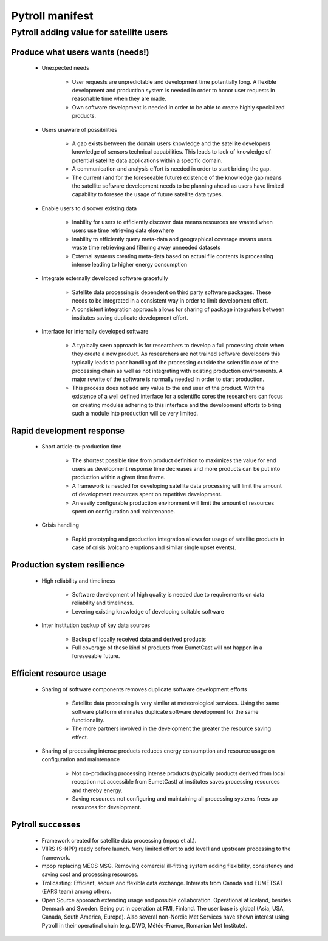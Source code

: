 ================
Pytroll manifest
================


Pytroll adding value for satellite users 
=========================================

Produce what users wants (needs!)
---------------------------------

 * Unexpected needs

    - User requests are unpredictable and development time potentially long. A
      flexible development and production system is needed in order to honor
      user requests in reasonable time when they are made.

    - Own software development is needed in order to be able to create highly
      specialized products.

 * Users unaware of possibilities

    - A gap exists between the domain users knowledge and the satellite
      developers knowledge of sensors technical capabilities. This leads to
      lack of knowledge of potential satellite data applications within a
      specific domain.

    - A communication and analysis effort is needed in order to start briding the gap.

    - The current (and for the foreseeable future) existence of the knowledge
      gap means the satellite software development needs to be planning ahead
      as users have limited capability to foresee the usage of future satellite
      data types.

 * Enable users to discover existing data

    - Inability for users to efficiently discover data means resources are
      wasted when users use time retrieving data elsewhere

    - Inability to efficiently query meta-data and geographical coverage means
      users waste time retrieving and filtering away unneeded datasets

    - External systems creating meta-data based on actual file contents is
      processing intense leading to higher energy consumption

 * Integrate externally developed software gracefully

    - Satellite data processing is dependent on third party software
      packages. These needs to be integrated in a consistent way in order to
      limit development effort.

    - A consistent integration approach allows for sharing of package
      integrators between institutes saving duplicate development effort.

 * Interface for internally developed software

    - A typically seen approach is for researchers to develop a full processing
      chain when they create a new product. As researchers are not trained
      software developers this typically leads to poor handling of the
      processing outside the scientific core of the processing chain as well as
      not integrating with existing production environments. A major rewrite of
      the software is normally needed in order to start production.

    - This process does not add any value to the end user of the product. With
      the existence of a well defined interface for a scientific cores the
      researchers can focus on creating modules adhering to this interface and
      the development efforts to bring such a module into production will be
      very limited.

Rapid development response
--------------------------

 * Short article-to-production time

    * The shortest possible time from product definition to maximizes the value
      for end users as development response time decreases and more products
      can be put into production within a given time frame.

    * A framework is needed for developing satellite data processing will limit
      the amount of development resources spent on repetitive development.

    * An easily configurable production environment will limit the amount of
      resources spent on configuration and maintenance.

 * Crisis handling

    * Rapid prototyping and production integration allows for usage of
      satellite products in case of crisis (volcano eruptions and similar
      single upset events).

Production system resilience
----------------------------

 * High reliability and timeliness

    * Software development of high quality is needed due to requirements on
      data reliability and timeliness.

    * Levering existing knowledge of developing suitable software

 * Inter institution backup of key data sources

    * Backup of locally received data and derived products

    * Full coverage of these kind of products from EumetCast will not happen in
      a foreseeable future.


Efficient resource usage
------------------------

 * Sharing of software components removes duplicate software development efforts

    * Satellite data processing is very similar at meteorological
      services. Using the same software platform eliminates duplicate software
      development for the same functionality.

    * The more partners involved in the development the greater the resource
      saving effect.

 * Sharing of processing intense products reduces energy consumption and
   resource usage on configuration and maintenance

    * Not co-producing processing intense products (typically products derived
      from local reception not accessible from EumetCast) at institutes saves
      processing resources and thereby energy.

    * Saving resources not configuring and maintaining all processing systems
      frees up resources for development.


Pytroll successes
-----------------

 * Framework created for satellite data processing (mpop et al.).

 * VIIRS (S-NPP) ready before launch. Very limited effort to add level1 and
   upstream processing to the framework.

 * mpop replacing MEOS MSG. Removing comercial ill-fitting system adding
   flexibility, consistency and saving cost and processing resources.

 * Trollcasting: Efficient, secure and flexible data exchange. Interests from
   Canada and EUMETSAT (EARS team) among others.

 * Open Source approach extending usage and possible collaboration. Operational
   at Iceland, besides Denmark and Sweden. Being put in operation at FMI,
   Finland. The user base is global (Asia, USA, Canada, South America,
   Europe). Also several non-Nordic Met Services have shown interest using
   Pytroll in their operatinal chain (e.g. DWD, Météo-France, Romanian Met
   Institute).
